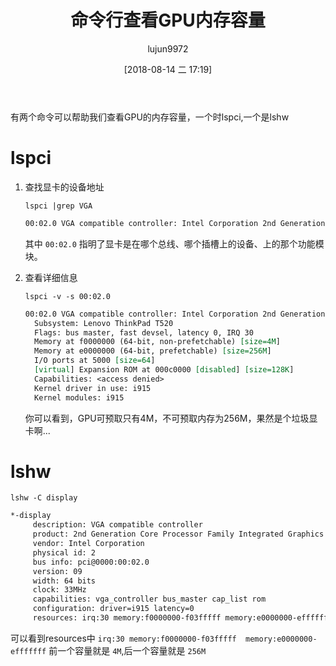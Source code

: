 #+TITLE: 命令行查看GPU内存容量
#+AUTHOR: lujun9972
#+TAGS: linux和它的小伙伴
#+DATE: [2018-08-14 二 17:19]
#+LANGUAGE:  zh-CN
#+OPTIONS:  H:6 num:nil toc:t \n:nil ::t |:t ^:nil -:nil f:t *:t <:nil

有两个命令可以帮助我们查看GPU的内存容量，一个时lspci,一个是lshw

* lspci
1. 查找显卡的设备地址
   #+BEGIN_SRC shell :results org
     lspci |grep VGA
   #+END_SRC

   #+BEGIN_SRC org
   00:02.0 VGA compatible controller: Intel Corporation 2nd Generation Core Processor Family Integrated Graphics Controller (rev 09)
   #+END_SRC
   
   其中 =00:02.0= 指明了显卡是在哪个总线、哪个插槽上的设备、上的那个功能模块。

2. 查看详细信息
   #+BEGIN_SRC shell :results org
     lspci -v -s 00:02.0
   #+END_SRC

   #+BEGIN_SRC org
   00:02.0 VGA compatible controller: Intel Corporation 2nd Generation Core Processor Family Integrated Graphics Controller (rev 09) (prog-if 00 [VGA controller])
     Subsystem: Lenovo ThinkPad T520
     Flags: bus master, fast devsel, latency 0, IRQ 30
     Memory at f0000000 (64-bit, non-prefetchable) [size=4M]
     Memory at e0000000 (64-bit, prefetchable) [size=256M]
     I/O ports at 5000 [size=64]
     [virtual] Expansion ROM at 000c0000 [disabled] [size=128K]
     Capabilities: <access denied>
     Kernel driver in use: i915
     Kernel modules: i915

   #+END_SRC

   你可以看到，GPU可预取只有4M，不可预取内存为256M，果然是个垃圾显卡啊...

* lshw
#+BEGIN_SRC shell :results org
  lshw -C display
#+END_SRC

#+BEGIN_SRC org
  ,*-display
       description: VGA compatible controller
       product: 2nd Generation Core Processor Family Integrated Graphics Controller
       vendor: Intel Corporation
       physical id: 2
       bus info: pci@0000:00:02.0
       version: 09
       width: 64 bits
       clock: 33MHz
       capabilities: vga_controller bus_master cap_list rom
       configuration: driver=i915 latency=0
       resources: irq:30 memory:f0000000-f03fffff memory:e0000000-efffffff ioport:5000(size=64) memory:c0000-dffff
#+END_SRC

可以看到resources中 =irq:30 memory:f0000000-f03fffff  memory:e0000000-efffffff=
前一个容量就是 ~4M~,后一个容量就是 ~256M~
